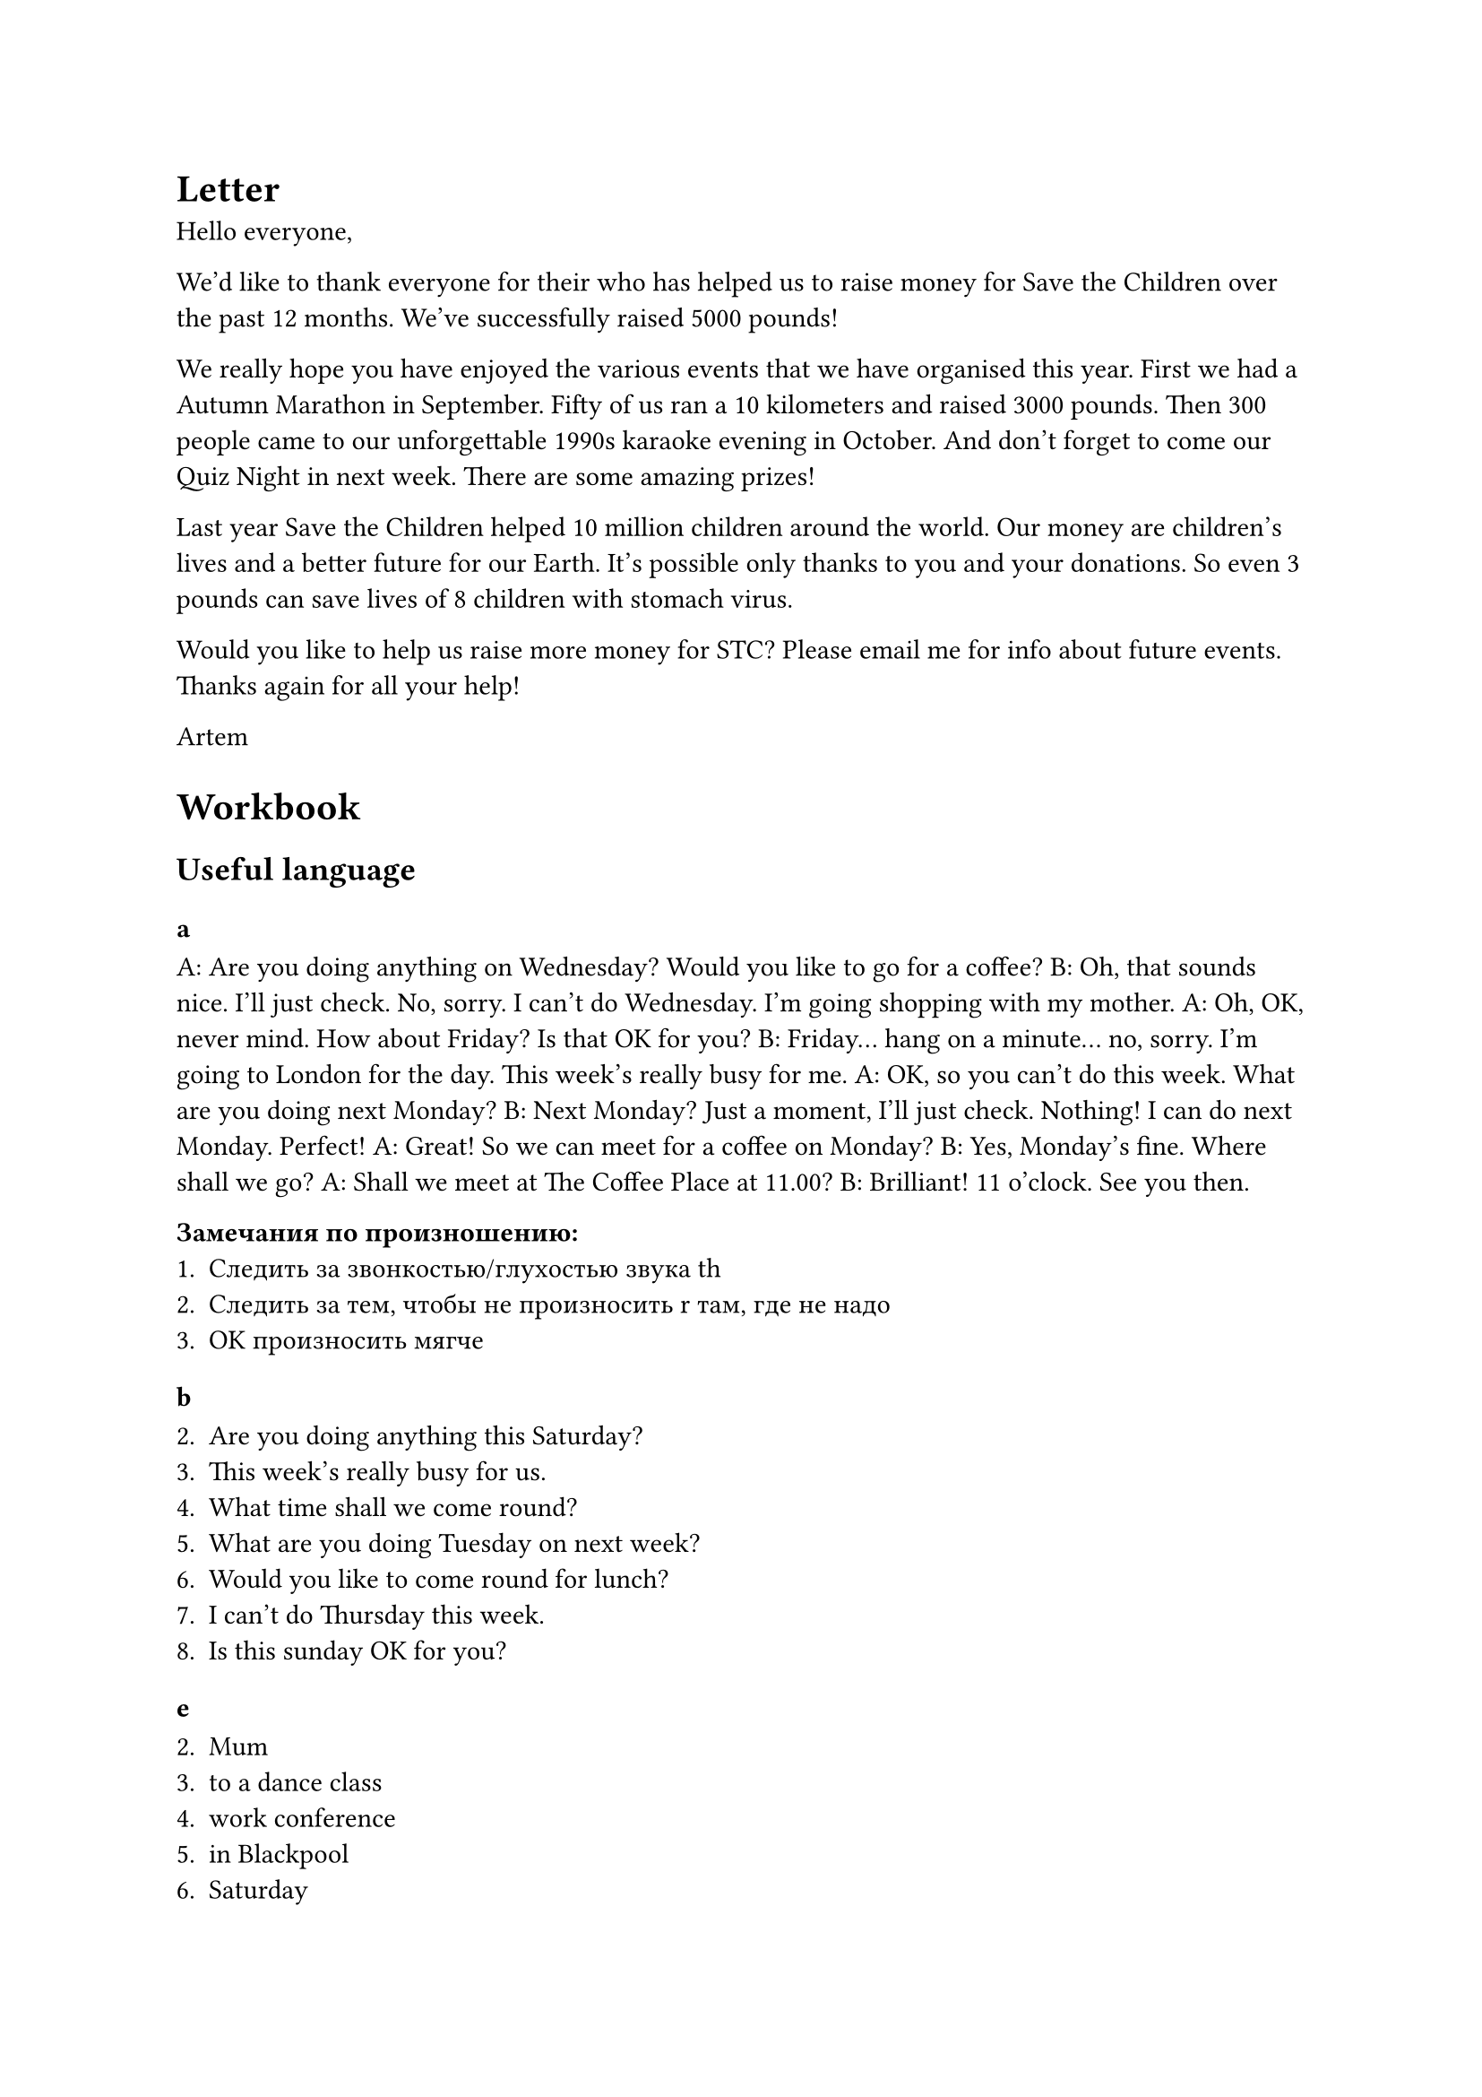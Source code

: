 = Letter

Hello everyone,

We'd like to thank everyone for their who has helped
us to raise money for Save the Children over the past
12 months. We've successfully raised 5000 pounds!

We really hope you have enjoyed the various events that
we have organised this year. First we had a Autumn Marathon
in September. Fifty of us ran a 10 kilometers and raised
3000 pounds. Then 300 people came to our unforgettable
1990s karaoke evening in October. And don't forget to come
our Quiz Night in next week. There are some amazing prizes!

Last year Save the Children helped 10 million children around
the world. Our money are children's lives and a better future
for our Earth. It's possible only thanks to you and your
donations. So even 3 pounds can save lives of 8 children with
stomach virus.

Would you like to help us raise more money for STC? Please
email me for info about future events. Thanks again for all
your help!

Artem

= Workbook

== Useful language

=== a

A: Are you doing anything on Wednesday? Would you like to go for a coffee?
B: Oh, that sounds nice. I'll just check. No, sorry. I can't do Wednesday.
   I'm going shopping with my mother.
A: Oh, OK, never mind. How about Friday? Is that OK for you?
B: Friday... hang on a minute... no, sorry. I'm going to London for the day.
   This week's really busy for me.
A: OK, so you can't do this week. What are you doing next Monday?
B: Next Monday? Just a moment, I'll just check. Nothing! I can do next Monday.
   Perfect!
A: Great! So we can meet for a coffee on Monday?
B: Yes, Monday's fine. Where shall we go?
A: Shall we meet at The Coffee Place at 11.00?
B: Brilliant! 11 o'clock. See you then.

*Замечания по произношению:*
+ Следить за звонкостью/глухостью звука th
+ Следить за тем, чтобы не произносить r там, где не надо
+ OK произносить мягче

=== b

2. Are you doing anything this Saturday?
3. This week's really busy for us.
4. What time shall we come round?
5. What are you doing Tuesday on next week?
6. Would you like to come round for lunch?
7. I can't do Thursday this week.
8. Is this sunday OK for you?

=== e

2. Mum
3. to a dance class
4. work conference
5. in Blackpool
6. Saturday
